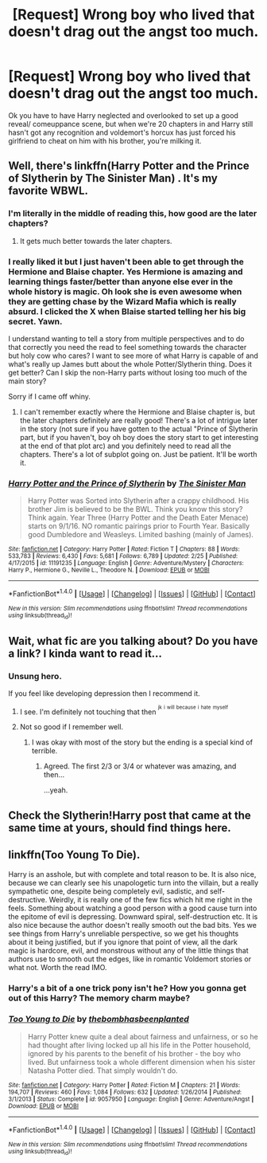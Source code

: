 #+TITLE: [Request] Wrong boy who lived that doesn't drag out the angst too much.

* [Request] Wrong boy who lived that doesn't drag out the angst too much.
:PROPERTIES:
:Score: 20
:DateUnix: 1494007437.0
:DateShort: 2017-May-05
:FlairText: Request
:END:
Ok you have to have Harry neglected and overlooked to set up a good reveal/ comeuppance scene, but when we're 20 chapters in and Harry still hasn't got any recognition and voldemort's horcux has just forced his girlfriend to cheat on him with his brother, you're milking it.


** Well, there's linkffn(Harry Potter and the Prince of Slytherin by The Sinister Man) . It's my favorite WBWL.
:PROPERTIES:
:Author: Flye_Autumne
:Score: 6
:DateUnix: 1494007787.0
:DateShort: 2017-May-05
:END:

*** I'm literally in the middle of reading this, how good are the later chapters?
:PROPERTIES:
:Author: Johnsmitish
:Score: 2
:DateUnix: 1494014087.0
:DateShort: 2017-May-06
:END:

**** It gets much better towards the later chapters.
:PROPERTIES:
:Score: 1
:DateUnix: 1494175841.0
:DateShort: 2017-May-07
:END:


*** I really liked it but I just haven't been able to get through the Hermione and Blaise chapter. Yes Hermione is amazing and learning things faster/better than anyone else ever in the whole history is magic. Oh look she is even awesome when they are getting chase by the Wizard Mafia which is really absurd. I clicked the X when Blaise started telling her his big secret. Yawn.

I understand wanting to tell a story from multiple perspectives and to do that correctly you need the read to feel something towards the character but holy cow who cares? I want to see more of what Harry is capable of and what's really up James butt about the whole Potter/Slytherin thing. Does it get better? Can I skip the non-Harry parts without losing too much of the main story?

Sorry if I came off whiny.
:PROPERTIES:
:Author: alwaysaloneguy
:Score: 2
:DateUnix: 1494223111.0
:DateShort: 2017-May-08
:END:

**** I can't remember exactly where the Hermione and Blaise chapter is, but the later chapters definitely are really good! There's a lot of intrigue later in the story (not sure if you have gotten to the actual "Prince of Slytherin part, but if you haven't, boy oh boy does the story start to get interesting at the end of that plot arc) and you definitely need to read all the chapters. There's a lot of subplot going on. Just be patient. It'll be worth it.
:PROPERTIES:
:Author: Flye_Autumne
:Score: 1
:DateUnix: 1494249574.0
:DateShort: 2017-May-08
:END:


*** [[http://www.fanfiction.net/s/11191235/1/][*/Harry Potter and the Prince of Slytherin/*]] by [[https://www.fanfiction.net/u/4788805/The-Sinister-Man][/The Sinister Man/]]

#+begin_quote
  Harry Potter was Sorted into Slytherin after a crappy childhood. His brother Jim is believed to be the BWL. Think you know this story? Think again. Year Three (Harry Potter and the Death Eater Menace) starts on 9/1/16. NO romantic pairings prior to Fourth Year. Basically good Dumbledore and Weasleys. Limited bashing (mainly of James).
#+end_quote

^{/Site/: [[http://www.fanfiction.net/][fanfiction.net]] *|* /Category/: Harry Potter *|* /Rated/: Fiction T *|* /Chapters/: 88 *|* /Words/: 533,783 *|* /Reviews/: 6,430 *|* /Favs/: 5,681 *|* /Follows/: 6,789 *|* /Updated/: 2/25 *|* /Published/: 4/17/2015 *|* /id/: 11191235 *|* /Language/: English *|* /Genre/: Adventure/Mystery *|* /Characters/: Harry P., Hermione G., Neville L., Theodore N. *|* /Download/: [[http://www.ff2ebook.com/old/ffn-bot/index.php?id=11191235&source=ff&filetype=epub][EPUB]] or [[http://www.ff2ebook.com/old/ffn-bot/index.php?id=11191235&source=ff&filetype=mobi][MOBI]]}

--------------

*FanfictionBot*^{1.4.0} *|* [[[https://github.com/tusing/reddit-ffn-bot/wiki/Usage][Usage]]] | [[[https://github.com/tusing/reddit-ffn-bot/wiki/Changelog][Changelog]]] | [[[https://github.com/tusing/reddit-ffn-bot/issues/][Issues]]] | [[[https://github.com/tusing/reddit-ffn-bot/][GitHub]]] | [[[https://www.reddit.com/message/compose?to=tusing][Contact]]]

^{/New in this version: Slim recommendations using/ ffnbot!slim! /Thread recommendations using/ linksub(thread_id)!}
:PROPERTIES:
:Author: FanfictionBot
:Score: 1
:DateUnix: 1494007797.0
:DateShort: 2017-May-05
:END:


** Wait, what fic are you talking about? Do you have a link? I kinda want to read it...
:PROPERTIES:
:Author: crystalline17
:Score: 1
:DateUnix: 1494014034.0
:DateShort: 2017-May-06
:END:

*** Unsung hero.

If you feel like developing depression then I recommend it.
:PROPERTIES:
:Score: 9
:DateUnix: 1494018284.0
:DateShort: 2017-May-06
:END:

**** I see. I'm definitely not touching that then ^{^{jk}} ^{^{i}} ^{^{will}} ^{^{because}} ^{^{i}} ^{^{hate}} ^{^{myself}}
:PROPERTIES:
:Author: crystalline17
:Score: 4
:DateUnix: 1494050119.0
:DateShort: 2017-May-06
:END:


**** Not so good if I remember well.
:PROPERTIES:
:Author: Lenrivk
:Score: 1
:DateUnix: 1494021206.0
:DateShort: 2017-May-06
:END:

***** I was okay with most of the story but the ending is a special kind of terrible.
:PROPERTIES:
:Author: naraclan31fuzzy
:Score: 2
:DateUnix: 1494024127.0
:DateShort: 2017-May-06
:END:

****** Agreed. The first 2/3 or 3/4 or whatever was amazing, and then...

...yeah.
:PROPERTIES:
:Author: OurLawyers
:Score: 1
:DateUnix: 1494219641.0
:DateShort: 2017-May-08
:END:


** Check the Slytherin!Harry post that came at the same time at yours, should find things here.
:PROPERTIES:
:Author: Lenrivk
:Score: 1
:DateUnix: 1494021299.0
:DateShort: 2017-May-06
:END:


** linkffn(Too Young To Die).

Harry is an asshole, but with complete and total reason to be. It is also nice, because we can clearly see his unapologetic turn into the villain, but a really sympathetic one, despite being completely evil, sadistic, and self-destructive. Weirdly, it is really one of the few fics which hit me right in the feels. Something about watching a good person with a good cause turn into the epitome of evil is depressing. Downward spiral, self-destruction etc. It is also nice because the author doesn't really smooth out the bad bits. Yes we see things from Harry's unreliable perspective, so we get his thoughts about it being justified, but if you ignore that point of view, all the dark magic is hardcore, evil, and monstrous without any of the little things that authors use to smooth out the edges, like in romantic Voldemort stories or what not. Worth the read IMO.
:PROPERTIES:
:Author: Dorgamund
:Score: 1
:DateUnix: 1494131597.0
:DateShort: 2017-May-07
:END:

*** Harry's a bit of a one trick pony isn't he? How you gonna get out of this Harry? The memory charm maybe?
:PROPERTIES:
:Score: 2
:DateUnix: 1494239091.0
:DateShort: 2017-May-08
:END:


*** [[http://www.fanfiction.net/s/9057950/1/][*/Too Young to Die/*]] by [[https://www.fanfiction.net/u/4573056/thebombhasbeenplanted][/thebombhasbeenplanted/]]

#+begin_quote
  Harry Potter knew quite a deal about fairness and unfairness, or so he had thought after living locked up all his life in the Potter household, ignored by his parents to the benefit of his brother - the boy who lived. But unfairness took a whole different dimension when his sister Natasha Potter died. That simply wouldn't do.
#+end_quote

^{/Site/: [[http://www.fanfiction.net/][fanfiction.net]] *|* /Category/: Harry Potter *|* /Rated/: Fiction M *|* /Chapters/: 21 *|* /Words/: 194,707 *|* /Reviews/: 460 *|* /Favs/: 1,084 *|* /Follows/: 632 *|* /Updated/: 1/26/2014 *|* /Published/: 3/1/2013 *|* /Status/: Complete *|* /id/: 9057950 *|* /Language/: English *|* /Genre/: Adventure/Angst *|* /Download/: [[http://www.ff2ebook.com/old/ffn-bot/index.php?id=9057950&source=ff&filetype=epub][EPUB]] or [[http://www.ff2ebook.com/old/ffn-bot/index.php?id=9057950&source=ff&filetype=mobi][MOBI]]}

--------------

*FanfictionBot*^{1.4.0} *|* [[[https://github.com/tusing/reddit-ffn-bot/wiki/Usage][Usage]]] | [[[https://github.com/tusing/reddit-ffn-bot/wiki/Changelog][Changelog]]] | [[[https://github.com/tusing/reddit-ffn-bot/issues/][Issues]]] | [[[https://github.com/tusing/reddit-ffn-bot/][GitHub]]] | [[[https://www.reddit.com/message/compose?to=tusing][Contact]]]

^{/New in this version: Slim recommendations using/ ffnbot!slim! /Thread recommendations using/ linksub(thread_id)!}
:PROPERTIES:
:Author: FanfictionBot
:Score: 1
:DateUnix: 1494131634.0
:DateShort: 2017-May-07
:END:
